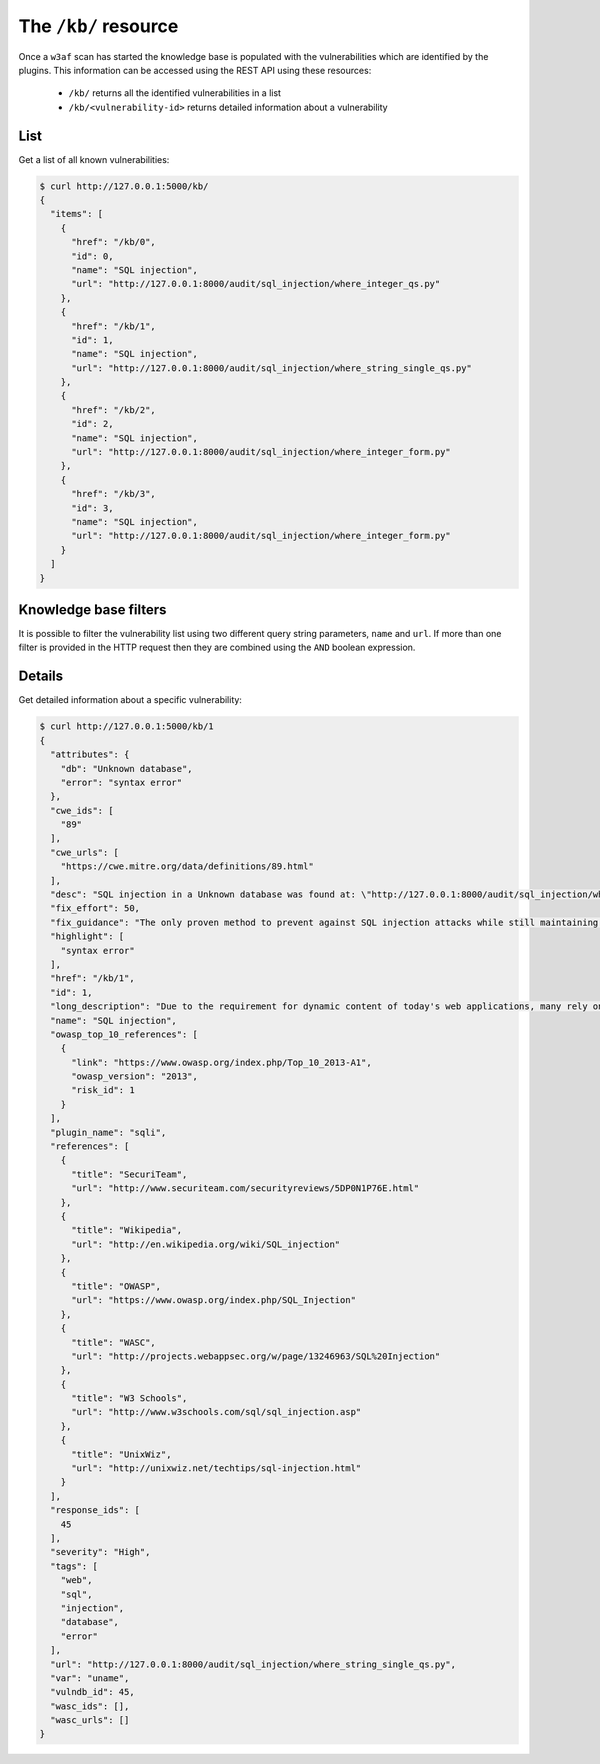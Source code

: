The ``/kb/`` resource
=====================

Once a ``w3af`` scan has started the knowledge base is populated with the
vulnerabilities which are identified by the plugins. This information can be
accessed using the REST API using these resources:

 * ``/kb/`` returns all the identified vulnerabilities in a list
 * ``/kb/<vulnerability-id>`` returns detailed information about a vulnerability


List
----

Get a list of all known vulnerabilities:

.. code-block:: none

    $ curl http://127.0.0.1:5000/kb/
    {
      "items": [
        {
          "href": "/kb/0",
          "id": 0,
          "name": "SQL injection",
          "url": "http://127.0.0.1:8000/audit/sql_injection/where_integer_qs.py"
        },
        {
          "href": "/kb/1",
          "id": 1,
          "name": "SQL injection",
          "url": "http://127.0.0.1:8000/audit/sql_injection/where_string_single_qs.py"
        },
        {
          "href": "/kb/2",
          "id": 2,
          "name": "SQL injection",
          "url": "http://127.0.0.1:8000/audit/sql_injection/where_integer_form.py"
        },
        {
          "href": "/kb/3",
          "id": 3,
          "name": "SQL injection",
          "url": "http://127.0.0.1:8000/audit/sql_injection/where_integer_form.py"
        }
      ]
    }


Knowledge base filters
----------------------

It is possible to filter the vulnerability list using two different query
string parameters, ``name`` and ``url``. If more than one filter is provided in
the HTTP request then they are combined using the ``AND`` boolean expression.


Details
-------

Get detailed information about a specific vulnerability:

.. code-block:: none

    $ curl http://127.0.0.1:5000/kb/1
    {
      "attributes": {
        "db": "Unknown database",
        "error": "syntax error"
      },
      "cwe_ids": [
        "89"
      ],
      "cwe_urls": [
        "https://cwe.mitre.org/data/definitions/89.html"
      ],
      "desc": "SQL injection in a Unknown database was found at: \"http://127.0.0.1:8000/audit/sql_injection/where_string_single_qs.py\", using HTTP method GET. The sent data was: \"uname=a%27b%22c%27d%22\" The modified parameter was \"uname\".",
      "fix_effort": 50,
      "fix_guidance": "The only proven method to prevent against SQL injection attacks while still maintaining full application functionality is to use parameterized queries (also known as prepared statements). When utilising this method of querying the database, any value supplied by the client will be handled as a string value rather than part of the SQL query.\n\nAdditionally, when utilising parameterized queries, the database engine will automatically check to make sure the string being used matches that of the column. For example, the database engine will check that the user supplied input is an integer if the database column is configured to contain integers.",
      "highlight": [
        "syntax error"
      ],
      "href": "/kb/1",
      "id": 1,
      "long_description": "Due to the requirement for dynamic content of today's web applications, many rely on a database backend to store data that will be called upon and processed by the web application (or other programs). Web applications retrieve data from the database by using Structured Query Language (SQL) queries.\n\nTo meet demands of many developers, database servers (such as MSSQL, MySQL, Oracle etc.) have additional built-in functionality that can allow extensive control of the database and interaction with the host operating system itself. An SQL injection occurs when a value originating from the client's request is used within a SQL query without prior sanitisation. This could allow cyber-criminals to execute arbitrary SQL code and steal data or use the additional functionality of the database server to take control of more server components.\n\nThe successful exploitation of a SQL injection can be devastating to an organisation and is one of the most commonly exploited web application vulnerabilities.\n\nThis injection was detected as the tool was able to cause the server to respond to the request with a database related error.",
      "name": "SQL injection",
      "owasp_top_10_references": [
        {
          "link": "https://www.owasp.org/index.php/Top_10_2013-A1",
          "owasp_version": "2013",
          "risk_id": 1
        }
      ],
      "plugin_name": "sqli",
      "references": [
        {
          "title": "SecuriTeam",
          "url": "http://www.securiteam.com/securityreviews/5DP0N1P76E.html"
        },
        {
          "title": "Wikipedia",
          "url": "http://en.wikipedia.org/wiki/SQL_injection"
        },
        {
          "title": "OWASP",
          "url": "https://www.owasp.org/index.php/SQL_Injection"
        },
        {
          "title": "WASC",
          "url": "http://projects.webappsec.org/w/page/13246963/SQL%20Injection"
        },
        {
          "title": "W3 Schools",
          "url": "http://www.w3schools.com/sql/sql_injection.asp"
        },
        {
          "title": "UnixWiz",
          "url": "http://unixwiz.net/techtips/sql-injection.html"
        }
      ],
      "response_ids": [
        45
      ],
      "severity": "High",
      "tags": [
        "web",
        "sql",
        "injection",
        "database",
        "error"
      ],
      "url": "http://127.0.0.1:8000/audit/sql_injection/where_string_single_qs.py",
      "var": "uname",
      "vulndb_id": 45,
      "wasc_ids": [],
      "wasc_urls": []
    }

